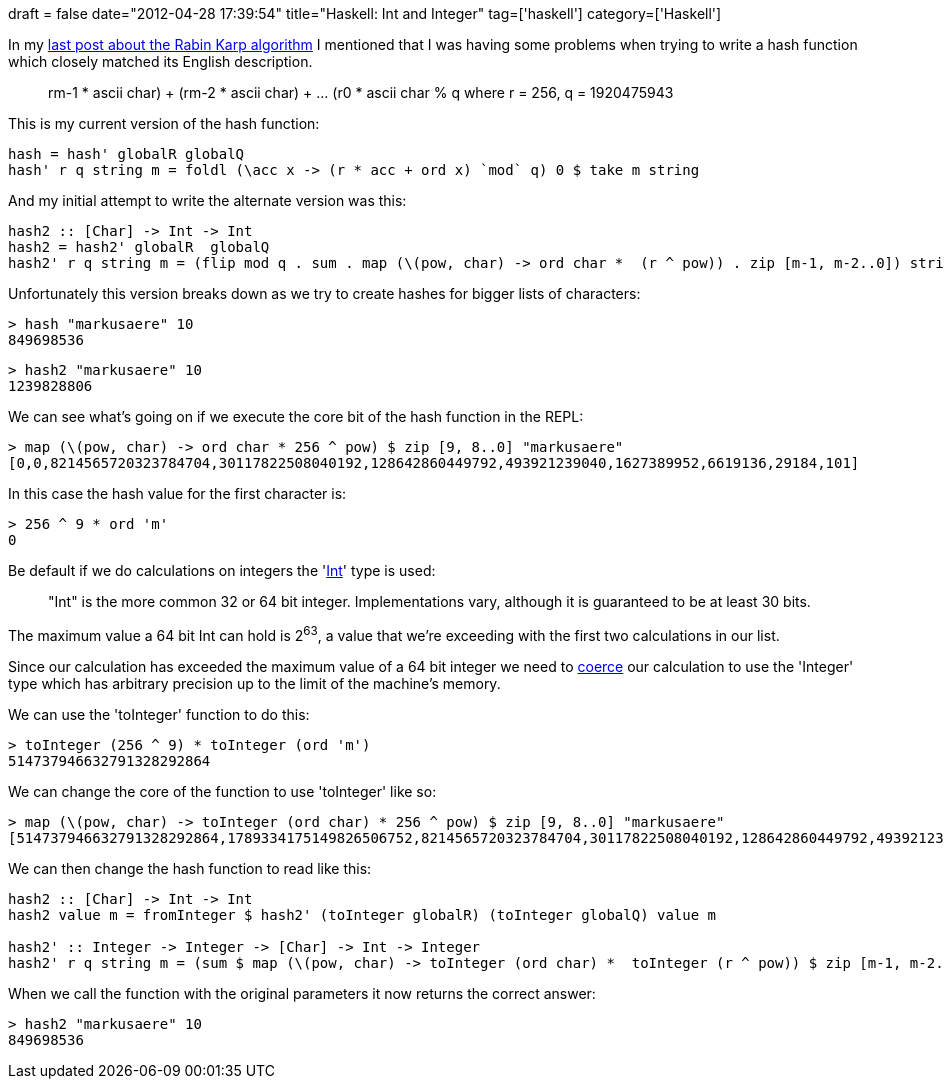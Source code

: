 +++
draft = false
date="2012-04-28 17:39:54"
title="Haskell: Int and Integer"
tag=['haskell']
category=['Haskell']
+++

In my http://www.markhneedham.com/blog/2012/04/25/algorithms-rabin-karp-in-haskell/[last post about the Rabin Karp algorithm] I mentioned that I was having some problems when trying to write a hash function which closely matched its English description.

____
((rm-1 * ascii char) + (rm-2 * ascii char) + ... (r0 * ascii char)) % q where r = 256, q = 1920475943
____

This is my current version of the hash function:

[source,haskell]
----

hash = hash' globalR globalQ
hash' r q string m = foldl (\acc x -> (r * acc + ord x) `mod` q) 0 $ take m string
----

And my initial attempt to write the alternate version was this:

[source,haskell]
----

hash2 :: [Char] -> Int -> Int
hash2 = hash2' globalR  globalQ	
hash2' r q string m = (flip mod q . sum . map (\(pow, char) -> ord char *  (r ^ pow)) . zip [m-1, m-2..0]) string
----

Unfortunately this version breaks down as we try to create hashes for bigger lists of characters:

[source,text]
----

> hash "markusaere" 10
849698536
----

[source,text]
----

> hash2 "markusaere" 10
1239828806
----

We can see what's going on if we execute the core bit of the hash function in the REPL:

[source,haskell]
----

> map (\(pow, char) -> ord char * 256 ^ pow) $ zip [9, 8..0] "markusaere"
[0,0,8214565720323784704,30117822508040192,128642860449792,493921239040,1627389952,6619136,29184,101]
----

In this case the hash value for the first character is:

[source,haskell]
----

> 256 ^ 9 * ord 'm'
0
----

Be default if we do calculations on integers the 'http://en.wikibooks.org/wiki/Haskell/A_Miscellany_of_Types#Integers[Int]' type is used:

____
"Int" is the more common 32 or 64 bit integer. Implementations vary, although it is guaranteed to be at least 30 bits.
____

The maximum value a 64 bit Int can hold is 2^63^, a value that we're exceeding with the first two calculations in our list.

Since our calculation has exceeded the maximum value of a 64 bit integer we need to http://www.haskell.org/tutorial/numbers.html[coerce] our calculation to use the 'Integer' type which has arbitrary precision up to the limit of the machine's memory.

We can use the 'toInteger' function to do this:

[source,haskell]
----

> toInteger (256 ^ 9) * toInteger (ord 'm')
514737946632791328292864
----

We can change the core of the function to use 'toInteger' like so:

[source,haskell]
----

> map (\(pow, char) -> toInteger (ord char) * 256 ^ pow) $ zip [9, 8..0] "markusaere"
[514737946632791328292864,1789334175149826506752,8214565720323784704,30117822508040192,128642860449792,493921239040,1627389952,6619136,29184,101]
----

We can then change the hash function to read like this:

[source,haskell]
----

hash2 :: [Char] -> Int -> Int
hash2 value m = fromInteger $ hash2' (toInteger globalR) (toInteger globalQ) value m
	
hash2' :: Integer -> Integer -> [Char] -> Int -> Integer
hash2' r q string m = (sum $ map (\(pow, char) -> toInteger (ord char) *  toInteger (r ^ pow)) $ zip [m-1, m-2..0] string) `mod` q
----

When we call the function with the original parameters it now returns the correct answer:

[source,text]
----

> hash2 "markusaere" 10
849698536
----
